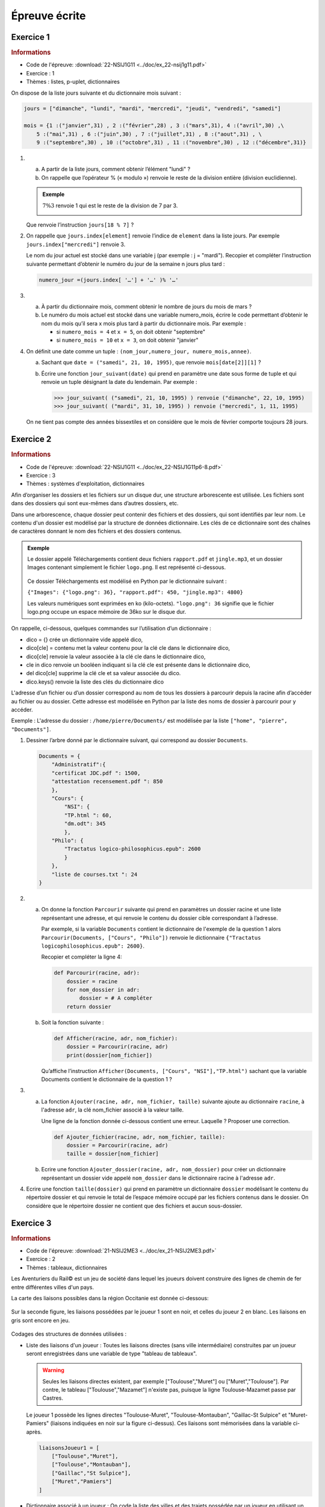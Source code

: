 Épreuve écrite
============== 


Exercice 1
----------

.. container:: reference

    .. rubric:: Informations

    -  Code de l'épreuve: :download:`22-NSIJ1G11 <../doc/ex_22-nsij1g11.pdf>`
    -  Exercice : 1
    -  Thèmes : listes, p-uplet, dictionnaires

On dispose de la liste jours suivante et du dictionnaire mois suivant :

.. code-block:: python

    jours = ["dimanche", "lundi", "mardi", "mercredi", "jeudi", "vendredi", "samedi"]

    mois = {1 :("janvier",31) , 2 :("février",28) , 3 :("mars",31), 4 :("avril",30) ,\
        5 :("mai",31) , 6 :("juin",30) , 7 :("juillet",31) , 8 :("aout",31) , \
        9 :("septembre",30) , 10 :("octobre",31) , 11 :("novembre",30) , 12 :("décembre",31)}

#.  
    a.  A partir de la liste jours, comment obtenir l’élément "lundi" ?
    b.  On rappelle que l’opérateur % (« modulo ») renvoie le reste de la division entière (division euclidienne).
    
    .. admonition:: Exemple 
    
        :math:`7 \% 3` renvoie 1 qui est le reste de la division de 7 par 3.

        .. image:: ../img/modulo.png
            :align: center

    Que renvoie l’instruction ``jours[18 % 7]`` ?

#.  On rappelle que ``jours.index[element]`` renvoie l’indice de ``element`` dans la liste jours.
    Par exemple ``jours.index["mercredi"]`` renvoie 3. 

    Le nom du jour actuel est stocké dans une variable j (par exemple : j = "mardi"). Recopier et compléter l’instruction suivante permettant d’obtenir le numéro du jour de la semaine n jours plus tard :

    .. code-block:: python
        
        numero_jour =(jours.index[ '…'] + '…' )% '…'

#.
    a.  À partir du dictionnaire mois, comment obtenir le nombre de jours du mois de mars ?
    b.  Le numéro du mois actuel est stocké dans une variable numero_mois, écrire le code permettant d’obtenir le nom du mois qu’il sera x mois plus tard à partir du dictionnaire mois. Par exemple : 

        -  si ``numero_mois = 4`` et ``x = 5``, on doit obtenir "septembre" 
        -  si ``numero_mois = 10`` et ``x = 3``, on doit obtenir "janvier"

#.  On définit une date comme un tuple : ``(nom_jour,numero_jour, numero_mois,annee)``.

    a.  Sachant que ``date = ("samedi", 21, 10, 1995)``, que renvoie ``mois[date[2]][1]`` ?
    b.  Écrire une fonction ``jour_suivant(date)`` qui prend en paramètre une date sous forme de tuple et qui renvoie un tuple désignant la date du lendemain. Par exemple :

        >>> jour_suivant( ("samedi", 21, 10, 1995) ) renvoie ("dimanche", 22, 10, 1995)
        >>> jour_suivant( ("mardi", 31, 10, 1995) ) renvoie ("mercredi", 1, 11, 1995)

    On ne tient pas compte des années bissextiles et on considère que le mois de février comporte toujours 28 jours.

Exercice 2
----------

.. container:: reference

    .. rubric:: Informations
        
    -  Code de l'épreuve: :download:`22-NSIJ1G11 <../doc/ex_22-NSIJ1G11p6-8.pdf>`
    -  Exercice : 3
    -  Thèmes : systèmes d'exploitation, dictionnaires

Afin d’organiser les dossiers et les fichiers sur un disque dur, une structure arborescente est utilisée. Les fichiers sont dans des dossiers qui sont eux-mêmes dans d’autres dossiers, etc.

Dans une arborescence, chaque dossier peut contenir des fichiers et des dossiers, qui sont identifiés par leur nom. Le contenu d'un dossier est modélisé par la structure de données dictionnaire. Les clés de ce dictionnaire sont des chaînes de caractères donnant le nom des fichiers et des dossiers contenus.

.. admonition:: Exemple

    Le dossier appelé Téléchargements contient deux fichiers ``rapport.pdf`` et ``jingle.mp3``, et un dossier Images contenant simplement le fichier ``logo.png``. Il est représenté ci-dessous.

    .. figure:: ../img/exercice_arborescence.png
        :align: center

    Ce dossier Téléchargements est modélisé en Python par le dictionnaire suivant :

    ``{"Images": {"logo.png": 36}, "rapport.pdf": 450, "jingle.mp3": 4800}``

    Les valeurs numériques sont exprimées en ko (kilo-octets).
    ``"logo.png": 36`` signifie que le fichier logo.png occupe un espace mémoire de 36ko sur le disque dur.   

On rappelle, ci-dessous, quelques commandes sur l’utilisation d’un dictionnaire : 

-  dico = {} crée un dictionnaire vide appelé dico,
-  dico[cle] = contenu met la valeur contenu pour la clé cle dans le dictionnaire dico,
-  dico[cle] renvoie la valeur associée à la clé cle dans le dictionnaire dico,
-  cle in dico renvoie un booléen indiquant si la clé cle est présente dans le dictionnaire dico,
-  del dico[cle] supprime la clé cle et sa valeur associée du dico.
-  dico.keys() renvoie la liste des clés du dictionnaire dico

L'adresse d’un fichier ou d’un dossier correspond au nom de tous les dossiers à parcourir depuis la racine afin d’accéder au fichier ou au dossier. Cette adresse est modélisée en Python par la liste des noms de dossier à parcourir pour y accéder.

Exemple : L'adresse du dossier : ``/home/pierre/Documents/`` est modélisée par la liste ``["home", "pierre", "Documents"]``.

#.  Dessiner l’arbre donné par le dictionnaire suivant, qui correspond au dossier ``Documents``.

    .. code-block:: python
    
        Documents = {
            "Administratif":{
            "certificat JDC.pdf ": 1500,
            "attestation recensement.pdf ": 850
            },
            "Cours": {
                "NSI": {
                "TP.html ": 60,
                "dm.odt": 345
                },
            "Philo": {
                "Tractatus logico-philosophicus.epub": 2600
                }
            },
            "liste de courses.txt ": 24
        }

#.
    a.  On donne la fonction ``Parcourir`` suivante qui prend en paramètres un dossier racine et une liste représentant une adresse, et qui renvoie le contenu du dossier cible correspondant à l’adresse.
    
        Par exemple, si la variable ``Documents`` contient le dictionnaire de l'exemple de la question 1 alors ``Parcourir(Documents, ["Cours", "Philo"])`` renvoie le dictionnaire ``{"Tractatus logicophilosophicus.epub": 2600}``.

        Recopier et compléter la ligne 4:

        .. code-block:: python

            def Parcourir(racine, adr):
                dossier = racine
                for nom_dossier in adr:
                    dossier = # A compléter
                return dossier

    b.  Soit la fonction suivante :

        .. code-block:: python

            def Afficher(racine, adr, nom_fichier):
                dossier = Parcourir(racine, adr)
                print(dossier[nom_fichier])

        Qu’affiche l’instruction ``Afficher(Documents, ["Cours", "NSI"],"TP.html")`` sachant que la variable Documents contient le dictionnaire de la question 1 ?

3.
    a.  La fonction ``Ajouter(racine, adr, nom_fichier, taille)`` suivante ajoute au dictionnaire ``racine``, à l'adresse ``adr``, la clé nom_fichier associé à la valeur taille.

        Une ligne de la fonction donnée ci-dessous contient une erreur. Laquelle ? Proposer une correction.

        .. code-block:: python

            def Ajouter_fichier(racine, adr, nom_fichier, taille):
                dossier = Parcourir(racine, adr)
                taille = dossier[nom_fichier]

    b.  Ecrire une fonction ``Ajouter_dossier(racine, adr, nom_dossier)`` pour créer un dictionnaire représentant un dossier vide appelé ``nom_dossier`` dans le dictionnaire racine à l'adresse ``adr``.

4.  Ecrire une fonction ``taille(dossier)`` qui prend en paramètre un dictionnaire ``dossier`` modélisant le contenu du répertoire dossier et qui renvoie le total de l’espace mémoire occupé par les fichiers contenus dans le dossier. On considère que le répertoire dossier ne contient que des fichiers et aucun sous-dossier.

Exercice 3
----------

.. container:: reference

    .. rubric:: Informations

    -  Code de l'épreuve: :download:`21-NSIJ2ME3 <../doc/ex_21-NSIJ2ME3.pdf>`
    -  Exercice : 2
    -  Thèmes : tableaux, dictionnaires

Les Aventuriers du Rail© est un jeu de société dans lequel les joueurs doivent construire des lignes de chemin de fer entre différentes villes d'un pays.

La carte des liaisons possibles dans la région Occitanie est donnée ci-dessous:

.. figure:: ../img/exercice_reseau_train_1.png
    :align: center

Sur la seconde figure, les liaisons possédées par le joueur 1 sont en noir, et celles du joueur 2 en blanc. Les liaisons en gris sont encore en jeu.

.. figure:: ../img/exercice_reseau_train_2.png
    :align: center

Codages des structures de données utilisées :

-   Liste des liaisons d'un joueur : Toutes les liaisons directes (sans ville intermédiaire) construites par un joueur seront enregistrées dans une variable de type "tableau de tableaux".

    .. warning::

        Seules les liaisons directes existent, par exemple ["Toulouse","Muret"] ou ["Muret","Toulouse"]. Par contre, le tableau ["Toulouse","Mazamet"] n'existe pas, puisque la ligne Toulouse-Mazamet passe par Castres.

    Le joueur 1 possède les lignes directes "Toulouse-Muret", "Toulouse-Montauban", "Gaillac-St Sulpice" et "Muret-Pamiers" (liaisons indiquées en noir sur la figure ci-dessus). Ces liaisons sont mémorisées dans la variable ci-après.

    .. code-block:: python

        liaisonsJoueur1 = [
            ["Toulouse","Muret"],
            ["Toulouse","Montauban"],
            ["Gaillac","St Sulpice"],
            ["Muret","Pamiers"]
        ]

-   Dictionnaire associé à un joueur : On code la liste des villes et des trajets possédée par un joueur en utilisant un dictionnaire de tableaux. Chaque clef de ce dictionnaire est une ville de départ, et chaque valeur est un tableau contenant les villes d'arrivée possibles en fonction des liaisons possédées par le joueur.

    Le dictionnaire de tableaux du joueur 1 est donné ci-après :

    .. code-block:: python

        DictJoueur1 = {
            "Toulouse":["Muret","Montauban"],
            "Montauban":["Toulouse"],
            "Gaillac":["St Sulpice"],
            "St Sulpice":["Gaillac"],
            "Muret":["Toulouse","Pamiers"],
            "Pamiers":["Muret"]
        }

#.  Expliquer pourquoi la liste des liaisons suivante n'est pas valide :
    ``tableauliaisons = [["Toulouse","Auch"], ["Luchon","Muret"],["Quillan","Limoux"] ]``

#.  Cette question concerne le joueur n°2 (Rappel : les liaisons possédées par le joueur n°2 sont représentées par un rectangle blanc).
    
    a.  Donner le tableau liaisonsJoueur2, des liaisons possédées par le joueur n°2.
    b.  Recopier et compléter le dictionnaire suivant, associé au joueur n°2 : ``DictJoueur2 = {"Toulouse":["Castres","Castelnaudary"],…}``.

#.  À partir du tableau de tableaux contenant les liaisons d'un joueur, on souhaite construire le dictionnaire correspondant au joueur. Une première proposition a abouti à la fonction construireDict ci-dessous.

    .. literalinclude:: ../python/21-NSIJ2ME3.py
        :linenos:
        :lines: 1-16
    
    a.  Écrire sur votre copie un assert dans la fonction construireDict qui permet de vérifier que la listeLiaisons n’est pas vide.
    b.  Sur votre copie, donner le résultat de cette fonction ayant comme argument la variable liaisonsJoueur1 donnée dans l’énoncé et expliquer en quoi cette fonction ne répond que partiellement à la demande.
    c.  La fonction ``construireDict``, définie ci-dessus, est donc partiellement inexacte. Compléter la fonction construireDict pour qu’elle génère bien l’ensemble du dictionnaire de tableaux correspondant à la liste de liaisons données en argument. À l’aide des numéros de lignes, on précisera où est inséré ce code.


Exercice 4
----------

.. container:: reference

    .. rubric:: Informations

    -  Code de l'épreuve: :download:`22-NSIJ2G11 <../doc/ex_22-NSIJ2G11.pdf>`
    -  Exercice : 2
    -  Thèmes : structures de données, dictionnaires

La cryptographie est un ensemble de techniques permettant de chiffrer un message. Une technique de cryptographie consiste à mélanger les lettres d’un alphabet et à réécrire le message avec ces permutations. En Python, on peut créer un dictionnaire dans lequel les clés sont les lettres de l’alphabet et les valeurs sont celles de l’alphabet mélangé.

.. admonition:: Exemple

    Si l’alphabet contient les 4 lettres A, B, C et D, et si le dictionnaire de l’alphabet mélangé est :
    
    ``alpha ={"A": "B", "B": "D", "C": "A", "D": "C"}``
    
    alors, la chaîne de caractères ``"BAC"`` sera chiffrée ``"DBA"``.

Un tel dictionnaire sera appelé **dictionnaire de chiffrement**.

#.  On souhaite chiffrer un message écrit avec l’alphabet A, B, C, D, E, F, G à l’aide du dictionnaire :

    ``alpha ={"A":"B", "B":"D", "C":"A", "D":"C", "E":"F", "F":"G", "G":"E"}``.

    a.  Quelle est la valeur associée à la clé ``"D"`` ? En Python, comment l’obtenir ?
    b.  Chiffrer la chaîne de caractères ``"BAGAGE"`` avec le dictionnaire ``alpha``.

#.  On considère qu’un mot est une chaîne de caractères (un objet de type str) écrite uniquement avec les 26 lettres de l’alphabet en majuscule. Par exemple, ``"ARBRE"`` est un mot et ``"L’ARBRE !"`` n’est pas un mot à cause des caractères : "’", " "(espace) et "!".  Écrire une fonction ``chiffrer(mot, alpha)`` qui prend en paramètres ``mot`` un mot et ``alpha`` un dictionnaire de chiffrement, et qui renvoie une chaîne de caractères chiffrée avec le dictionnaire de chiffrement ``alpha``.

#.  On souhaite déchiffrer un mot chiffré avec cette méthode.

    a.  Un mot est chiffré avec le dictionnaire de chiffrement :
    
        ``alpha ={"A":"B", "B":"D", "C":"A", "D":"C", "E":"F", "F":"G", "G":"E"}``
    
        Donner un dictionnaire permettant de le déchiffrer.

    b.  Écrire une fonction en Python appelée ``dico_dechiffrement(dico)`` qui prend en paramètre dico un dictionnaire de chiffrement et qui renvoie un dictionnaire permettant le déchiffrement. On pourra s’inspirer du code incomplet ci-dessous ou proposer une autre solution :

    .. code-block:: python

        def dico_dechiffrement(dico):
            nouveau = {}
                for lettre in dico :
                    code = dico[]
                    nouveau[] = 
            return nouveau

    c.  Écrire une fonction ``dechiffre(mot, dico)`` qui reçoit un mot chiffré et un dictionnaire de chiffrement et renvoie le mot décodé. On utilisera les fonctions écrites dans les questions précédentes.

#.  On souhaite à présent créer un dictionnaire de chiffrement. Écrire une fonction ``dico_chiffrement(alphabet)`` qui prend en paramètre alphabet un tableau de lettres et qui renvoie un dictionnaire de chiffrement dont les clés sont les lettres du tableau alphabet et les valeurs sont les lettres du tableau alphabet mélangées.

    On pourra utiliser la fonction ``shuffle`` du module ``random`` qui mélange en place un tableau. 

    Par exemple, on a :

    >>> tab = ["A", "B", "C", "D"]
    >>> shuffle(tab)
    >>> tab
    ["B", "A", "D", "C"]